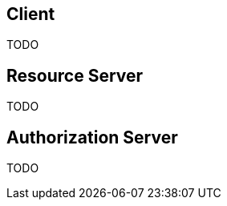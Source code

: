 [[oauth2-client]]
== Client

TODO

[[oauth2-resource-server]]
== Resource Server

TODO

[[oauth2-authorization-server]]
== Authorization Server

TODO